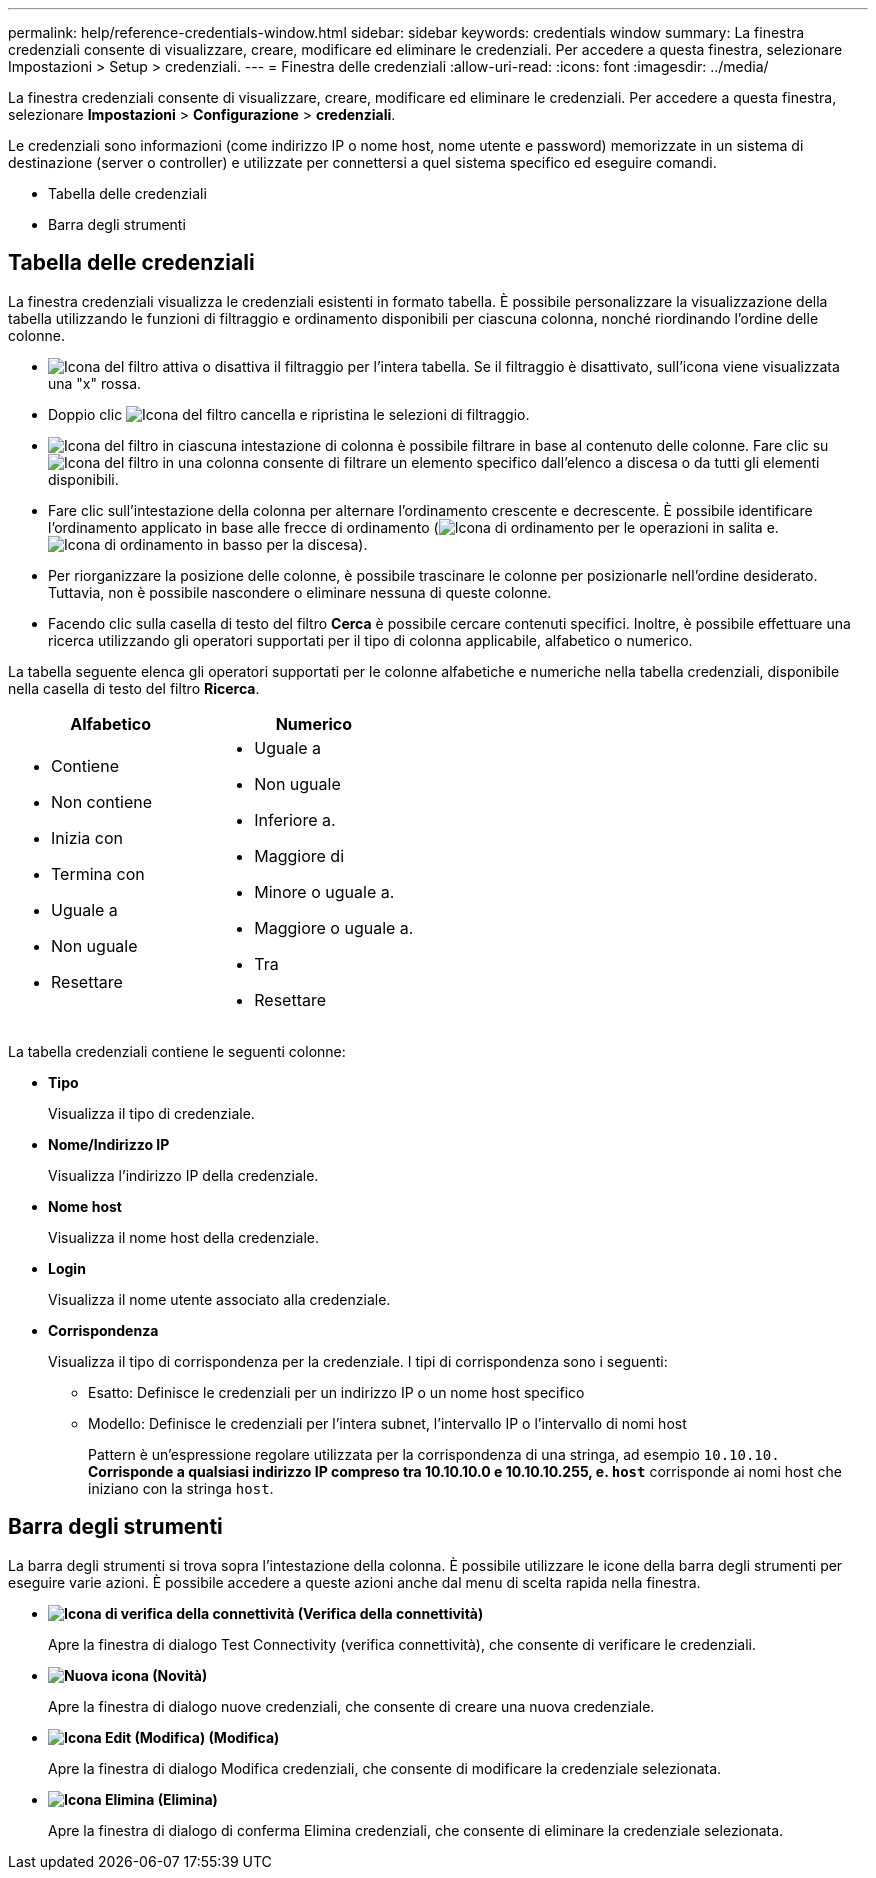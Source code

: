 ---
permalink: help/reference-credentials-window.html 
sidebar: sidebar 
keywords: credentials window 
summary: La finestra credenziali consente di visualizzare, creare, modificare ed eliminare le credenziali. Per accedere a questa finestra, selezionare Impostazioni > Setup > credenziali. 
---
= Finestra delle credenziali
:allow-uri-read: 
:icons: font
:imagesdir: ../media/


[role="lead"]
La finestra credenziali consente di visualizzare, creare, modificare ed eliminare le credenziali. Per accedere a questa finestra, selezionare *Impostazioni* > *Configurazione* > *credenziali*.

Le credenziali sono informazioni (come indirizzo IP o nome host, nome utente e password) memorizzate in un sistema di destinazione (server o controller) e utilizzate per connettersi a quel sistema specifico ed eseguire comandi.

* Tabella delle credenziali
* Barra degli strumenti




== Tabella delle credenziali

La finestra credenziali visualizza le credenziali esistenti in formato tabella. È possibile personalizzare la visualizzazione della tabella utilizzando le funzioni di filtraggio e ordinamento disponibili per ciascuna colonna, nonché riordinando l'ordine delle colonne.

* image:../media/filter_icon_wfa.gif["Icona del filtro"] attiva o disattiva il filtraggio per l'intera tabella. Se il filtraggio è disattivato, sull'icona viene visualizzata una "x" rossa.
* Doppio clic image:../media/filter_icon_wfa.gif["Icona del filtro"] cancella e ripristina le selezioni di filtraggio.
* image:../media/wfa_filter_icon.gif["Icona del filtro"] in ciascuna intestazione di colonna è possibile filtrare in base al contenuto delle colonne. Fare clic su image:../media/wfa_filter_icon.gif["Icona del filtro"] in una colonna consente di filtrare un elemento specifico dall'elenco a discesa o da tutti gli elementi disponibili.
* Fare clic sull'intestazione della colonna per alternare l'ordinamento crescente e decrescente. È possibile identificare l'ordinamento applicato in base alle frecce di ordinamento (image:../media/wfa_sortarrow_up_icon.gif["Icona di ordinamento"] per le operazioni in salita e. image:../media/wfa_sortarrow_down_icon.gif["Icona di ordinamento in basso"] per la discesa).
* Per riorganizzare la posizione delle colonne, è possibile trascinare le colonne per posizionarle nell'ordine desiderato. Tuttavia, non è possibile nascondere o eliminare nessuna di queste colonne.
* Facendo clic sulla casella di testo del filtro *Cerca* è possibile cercare contenuti specifici. Inoltre, è possibile effettuare una ricerca utilizzando gli operatori supportati per il tipo di colonna applicabile, alfabetico o numerico.


La tabella seguente elenca gli operatori supportati per le colonne alfabetiche e numeriche nella tabella credenziali, disponibile nella casella di testo del filtro *Ricerca*.

[cols="2*"]
|===
| Alfabetico | Numerico 


 a| 
* Contiene
* Non contiene
* Inizia con
* Termina con
* Uguale a
* Non uguale
* Resettare

 a| 
* Uguale a
* Non uguale
* Inferiore a.
* Maggiore di
* Minore o uguale a.
* Maggiore o uguale a.
* Tra
* Resettare


|===
La tabella credenziali contiene le seguenti colonne:

* *Tipo*
+
Visualizza il tipo di credenziale.

* *Nome/Indirizzo IP*
+
Visualizza l'indirizzo IP della credenziale.

* *Nome host*
+
Visualizza il nome host della credenziale.

* *Login*
+
Visualizza il nome utente associato alla credenziale.

* *Corrispondenza*
+
Visualizza il tipo di corrispondenza per la credenziale. I tipi di corrispondenza sono i seguenti:

+
** Esatto: Definisce le credenziali per un indirizzo IP o un nome host specifico
** Modello: Definisce le credenziali per l'intera subnet, l'intervallo IP o l'intervallo di nomi host
+
Pattern è un'espressione regolare utilizzata per la corrispondenza di una stringa, ad esempio `10.10.10.*` Corrisponde a qualsiasi indirizzo IP compreso tra 10.10.10.0 e 10.10.10.255, e. `host*` corrisponde ai nomi host che iniziano con la stringa `host`.







== Barra degli strumenti

La barra degli strumenti si trova sopra l'intestazione della colonna. È possibile utilizzare le icone della barra degli strumenti per eseguire varie azioni. È possibile accedere a queste azioni anche dal menu di scelta rapida nella finestra.

* *image:../media/test_connectivity_wfa_icon.gif["Icona di verifica della connettività"] (Verifica della connettività)*
+
Apre la finestra di dialogo Test Connectivity (verifica connettività), che consente di verificare le credenziali.

* *image:../media/new_wfa_icon.gif["Nuova icona"] (Novità)*
+
Apre la finestra di dialogo nuove credenziali, che consente di creare una nuova credenziale.

* *image:../media/edit_wfa_icon.gif["Icona Edit (Modifica)"] (Modifica)*
+
Apre la finestra di dialogo Modifica credenziali, che consente di modificare la credenziale selezionata.

* *image:../media/delete_wfa_icon.gif["Icona Elimina"] (Elimina)*
+
Apre la finestra di dialogo di conferma Elimina credenziali, che consente di eliminare la credenziale selezionata.


